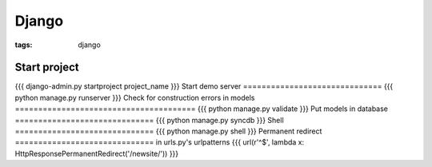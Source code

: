 Django
------
:tags: django

Start project
==============================
{{{
django-admin.py startproject project_name
}}}
Start demo server
==============================
{{{
python manage.py runserver
}}}
Check for construction errors in models
=======================================
{{{
python manage.py validate
}}}
Put models in database
==============================
{{{
python manage.py syncdb
}}}
Shell
==============================
{{{
python manage.py shell
}}}
Permanent redirect
==============================
in urls.py's urlpatterns
{{{
url(r'^$', lambda x: HttpResponsePermanentRedirect('/newsite/'))
}}}

